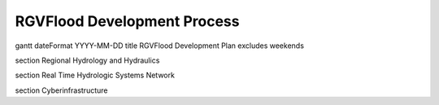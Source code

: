 RGVFlood Development Process
============================

gantt
dateFormat  YYYY-MM-DD
title RGVFlood Development Plan
excludes weekends

section Regional Hydrology and Hydraulics

section Real Time Hydrologic Systems Network

section Cyberinfrastructure
